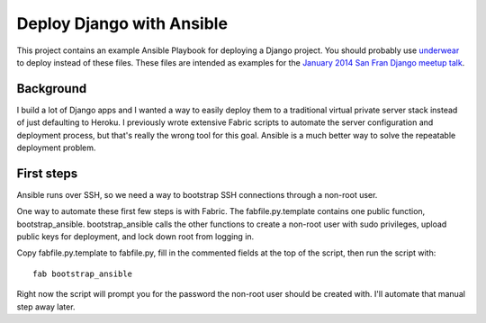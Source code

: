 Deploy Django with Ansible
==========================

This project contains an example Ansible Playbook for deploying a Django
project. You should probably use 
`underwear <https://github.com/makaimc/underwear>`_ to deploy instead of
these files. These files are intended as examples for the 
`January 2014 San Fran Django meetup talk <http://www.meetup.com/The-San-Francisco-Django-Meetup-Group/events/151920512/>`_.
 

Background
----------
I build a lot of Django apps and I wanted a way to easily deploy them to
a traditional virtual private server stack instead of just defaulting to
Heroku. I previously wrote extensive Fabric scripts to automate the 
server configuration and deployment process, but that's really the wrong 
tool for this goal. Ansible is a much better way to solve the repeatable 
deployment problem.


First steps
-----------
Ansible runs over SSH, so we need a way to bootstrap SSH connections through
a non-root user. 

One way to automate these first few steps is with Fabric. The 
fabfile.py.template contains one public function, bootstrap_ansible. 
bootstrap_ansible calls the other functions to create a non-root user with 
sudo privileges, upload public keys for deployment, and lock down root from 
logging in.

Copy fabfile.py.template to fabfile.py, fill in the commented fields at
the top of the script, then run the script with::

  fab bootstrap_ansible

Right now the script will prompt you for the password the non-root user should
be created with. I'll automate that manual step away later.



